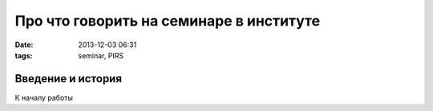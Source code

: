 Про что говорить на семинаре в институте
===========================================


:date: 2013-12-03 06:31 
:tags: seminar, PIRS

Введение и история
---------------------

К началу работы 
